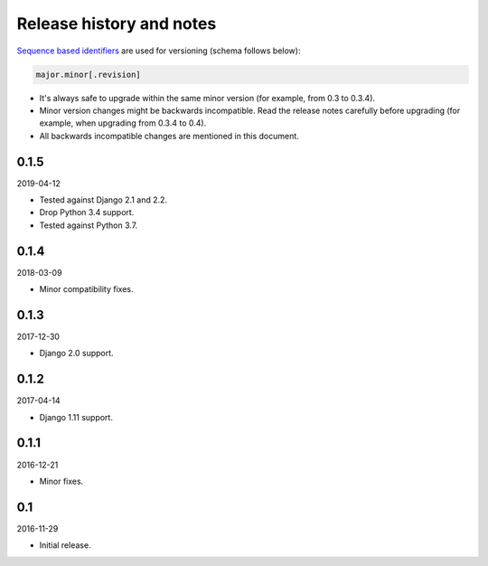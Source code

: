 Release history and notes
=========================
`Sequence based identifiers
<http://en.wikipedia.org/wiki/Software_versioning#Sequence-based_identifiers>`_
are used for versioning (schema follows below):

.. code-block:: none

    major.minor[.revision]

- It's always safe to upgrade within the same minor version (for example, from
  0.3 to 0.3.4).
- Minor version changes might be backwards incompatible. Read the
  release notes carefully before upgrading (for example, when upgrading from
  0.3.4 to 0.4).
- All backwards incompatible changes are mentioned in this document.

0.1.5
-----
2019-04-12

- Tested against Django 2.1 and 2.2.
- Drop Python 3.4 support.
- Tested against Python 3.7.

0.1.4
-----
2018-03-09

- Minor compatibility fixes.

0.1.3
-----
2017-12-30

- Django 2.0 support.

0.1.2
-----
2017-04-14

- Django 1.11 support.

0.1.1
-----
2016-12-21

- Minor fixes.

0.1
---
2016-11-29

- Initial release.
